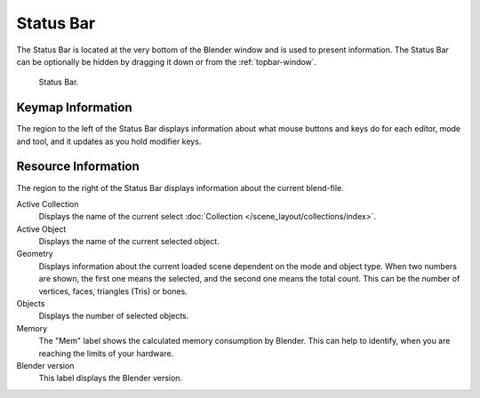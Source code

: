 
**********
Status Bar
**********

The Status Bar is located at the very bottom of the Blender window and is used to present information.
The Status Bar can be optionally be hidden by dragging it down or from the :ref:`topbar-window`.

.. figure:: /images/interface_window-system_status-bar.png

   Status Bar.


Keymap Information
==================

The region to the left of the Status Bar displays information about what mouse buttons
and keys do for each editor, mode and tool, and it updates as you hold modifier keys.


Resource Information
====================

The region to the right of the Status Bar displays information about the current blend-file.

Active Collection
   Displays the name of the current select :doc:`Collection </scene_layout/collections/index>`.
Active Object
   Displays the name of the current selected object.
Geometry
   Displays information about the current loaded scene dependent on the mode and object type.
   When two numbers are shown, the first one means the selected, and the second one means the total count.
   This can be the number of vertices, faces, triangles (Tris) or bones.
Objects
   Displays the number of selected objects.
Memory
   The "Mem" label shows the calculated memory consumption by Blender.
   This can help to identify, when you are reaching the limits of your hardware.
Blender version
   This label displays the Blender version.
